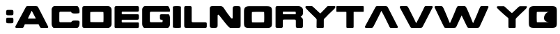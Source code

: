 SplineFontDB: 3.2
FontName: RedAlert-Regular
FullName: Red Alert Regular
FamilyName: Red Alert
Weight: Regular
Copyright: copyright missing
Version: 001.000
ItalicAngle: 0
UnderlinePosition: -100
UnderlineWidth: 50
Ascent: 500
Descent: 0
InvalidEm: 0
sfntRevision: 0x00010000
LayerCount: 2
Layer: 0 0 "Back" 1
Layer: 1 0 "Fore" 0
XUID: [1021 219 944807898 15288]
StyleMap: 0x0040
FSType: 0
OS2Version: 3
OS2_WeightWidthSlopeOnly: 0
OS2_UseTypoMetrics: 0
CreationTime: 1377792566
ModificationTime: 1615843136
PfmFamily: 81
TTFWeight: 400
TTFWidth: 5
LineGap: 0
VLineGap: 0
Panose: 0 0 5 0 0 0 0 0 0 0
OS2TypoAscent: 500
OS2TypoAOffset: 0
OS2TypoDescent: 0
OS2TypoDOffset: 0
OS2TypoLinegap: 100
OS2WinAscent: 600
OS2WinAOffset: 0
OS2WinDescent: 0
OS2WinDOffset: 0
HheadAscent: 600
HheadAOffset: 0
HheadDescent: 0
HheadDOffset: 0
OS2SubXSize: 325
OS2SubYSize: 300
OS2SubXOff: 0
OS2SubYOff: 37
OS2SupXSize: 325
OS2SupYSize: 300
OS2SupXOff: 0
OS2SupYOff: 175
OS2StrikeYSize: 50
OS2StrikeYPos: 120
OS2CapHeight: 400
OS2XHeight: 200
OS2Vendor: 'UKWN'
OS2CodePages: 00000001.00000000
OS2UnicodeRanges: 00000000.00000000.00000000.00000000
Lookup: 258 0 0 "'kern' Horizontal Kerning in Latin lookup 0" { "'kern' Horizontal Kerning in Latin lookup 0 subtable"  } ['kern' ('DFLT' <'dflt' > 'latn' <'dflt' > ) ]
DEI: 91125
LangName: 1033 "" "" "" "1.000;UKWN;RedAlert-Regular" "Red Alert" "Version 1.000;PS 001.000;hotconv 1.0.70;makeotf.lib2.5.58329" "" "" "" "Daniel Gagan"
Encoding: UnicodeBmp
UnicodeInterp: none
NameList: AGL For New Fonts
DisplaySize: -48
AntiAlias: 1
FitToEm: 0
WinInfo: 64 16 4
BeginPrivate: 3
BlueScale 5 0.037
BlueShift 1 4
BlueFuzz 1 0
EndPrivate
AnchorClass2: """" 
BeginChars: 65537 21

StartChar: .notdef
Encoding: 65536 -1 0
Width: 500
Flags: MW
HStem: 0 50<80 420 80 500> 650 50<80 420 80 80>
VStem: 0 50<95 605 95 700> 450 50<95 605 605 605>
LayerCount: 2
Fore
SplineSet
0 0 m 1
 0 700 l 1
 500 700 l 1
 500 0 l 1
 0 0 l 1
250 395 m 1
 420 650 l 1
 80 650 l 1
 250 395 l 1
280 350 m 1
 450 95 l 1
 450 605 l 1
 280 350 l 1
80 50 m 1
 420 50 l 1
 250 305 l 1
 80 50 l 1
50 605 m 1
 50 95 l 1
 220 350 l 1
 50 605 l 1
EndSplineSet
Validated: 1
EndChar

StartChar: A
Encoding: 65 65 1
Width: 623
Flags: MW
HStem: 0 400<22 226 122 226 217 572 217 584.5> 169 142<232 296 292.5 296 292.5 350>
VStem: -0.339996 591.21 227.32 137.86
LayerCount: 2
Fore
SplineSet
501 0 m 2xa0
 572 0 l 2
 597 0 593 18 585 32 c 0
 576 48 444 314 409 380 c 0
 400 397 387 400 368 400 c 2
 226 400 l 2
 208 400 199 400 190 383 c 0
 170 347 12 47 4 33 c 0
 -5 14 -1 0 22 0 c 2
 122 0 l 2
 147 0 147 13 159 39 c 0
 170 70 165 67 201 67 c 2
 396 67 l 2
 420 67 420 67 431 39 c 0
 451 -3 444 0 501 0 c 2xa0
350 169 m 2x50
 239 169 l 2
 225 169 225 169 230 181 c 0
 286 297 290 311 295 311 c 0
 297 311 303 297 362 184 c 0
 368 169 368 169 350 169 c 2x50
EndSplineSet
Validated: 41
Kerns2: 6 -50 "'kern' Horizontal Kerning in Latin lookup 0 subtable"
EndChar

StartChar: C
Encoding: 67 67 2
Width: 555
Flags: MW
HStem: 0 104<185 375 185 485> 104 21<185 375 375 375> 296 103<180 185 185 375>
VStem: 27 138<125 274 125 340 125 350>
LayerCount: 2
Fore
SplineSet
27 70 m 2xb0
 27 340 l 2
 27 360 47 399 77 399 c 2
 485 399 l 2
 504 399 519 361 524 340 c 0
 529 321 529 278 524 272 c 0
 519 266 474 264 454 264 c 0
 444 264 404 263 394 272 c 1
 384 272 375 296 375 296 c 1
 185 296 l 2
 175 296 166 296 165 274 c 0
 165 265 164 135 165 125 c 0
 166 113 166 104 185 104 c 2
 375 104 l 1xb0
 375 104 384 114 394 125 c 0
 404 135 434 135 454 135 c 0
 485 135 513 135 523 125 c 0x70
 532 115 528 71 524 50 c 0
 521 34 507 0 485 0 c 2
 67 0 l 2
 47 0 27 39 27 70 c 2xb0
EndSplineSet
Validated: 33
EndChar

StartChar: D
Encoding: 68 68 3
Width: 580
Flags: MW
HStem: 294.38 105.62
VStem: 27 141.87 408 145
LayerCount: 2
Fore
SplineSet
77 400 m 2
 491 400 l 2
 528 400 553 368 553 335 c 2
 553 63 l 2
 553 41 529 0 491 0 c 2
 77 0 l 2
 32 0 27 4 27 59 c 2
 27 346 l 2
 27 393 30 400 77 400 c 2
172 108 m 0
 175 105 402 104 405 107 c 0
 409 111 409 287 405 291 c 0
 400 296 174 295 171 291 c 0
 168 287 168 112 172 108 c 0
EndSplineSet
Validated: 33
EndChar

StartChar: E
Encoding: 69 69 4
Width: 500
Flags: MW
HStem: 102 50<177 181 181 430> 250 48<166.5 430 174 430 430 434>
VStem: 31 437<19 80.5 29 80.5 179 226.5 325.5 369>
LayerCount: 2
Fore
SplineSet
57 0 m 2
 430 0 l 2
 468 0 468 5 468 53 c 0
 468 108 468 102 430 102 c 2
 181 102 l 2
 158 102 159 109 159 125 c 0
 159 144 158 152 177 152 c 2
 430 152 l 2
 463 152 468 156 468 202 c 0
 468 251 463 250 434 250 c 2
 174 250 l 2
 159 250 159 259 159 274 c 0
 159 289 159 298 174 298 c 2
 430 298 l 2
 468 298 468 301 468 350 c 0
 468 396 468 400 430 400 c 2
 65 400 l 2
 45 400 31 395 31 369 c 2
 31 27 l 2
 31 11 31 0 57 0 c 2
EndSplineSet
Validated: 41
Kerns2: 9 -40 "'kern' Horizontal Kerning in Latin lookup 0 subtable"
EndChar

StartChar: I
Encoding: 73 73 5
Width: 200
Flags: MW
HStem: 0 400<66 135 63 136.5>
VStem: 28 144<10 388 10 10>
LayerCount: 2
Fore
SplineSet
28 388 m 1
 28 10 l 1
 28 10 31 0 101 0 c 0
 172 0 172 8 172 8 c 1
 172 388 l 1
 172 388 171 400 99 400 c 0
 27 400 28 388 28 388 c 1
EndSplineSet
Validated: 41
EndChar

StartChar: L
Encoding: 76 76 6
Width: 467
Flags: MW
HStem: 0 400<71 138 47 402 47 418>
VStem: 31 405<35 47 47 67 67 81 35 373>
LayerCount: 2
Fore
SplineSet
71 0 m 2
 402 0 l 2
 434 0 436 7 436 35 c 2
 436 67 l 2
 436 95 435 103 402 103 c 2
 201 103 l 2
 165 103 165 107 165 138 c 2
 165 368 l 2
 165 384 163 400 138 400 c 2
 55 400 l 2
 39 400 31 388 31 373 c 2
 31 47 l 2
 31 12 36 0 71 0 c 2
EndSplineSet
Validated: 9
Kerns2: 4 -40 "'kern' Horizontal Kerning in Latin lookup 0 subtable"
EndChar

StartChar: N
Encoding: 78 78 7
Width: 612
Flags: MW
HStem: 0 401.49
VStem: 168 271<180 183 183 224 224 227>
LayerCount: 2
Fore
SplineSet
408 181 m 2
 342 270 l 1
 234 425 291 400 89 400 c 0
 36 400 27 393 27 344 c 2
 27 48 l 2
 27 2 38 0 96 0 c 0
 154 0 168 2 168 50 c 2
 168 224 l 2
 168 230 170 242 182 242 c 0
 199 242 358 0 396 0 c 2
 518 0 l 2
 573 0 581 1 581 58 c 2
 581 338 l 2
 581 394 578 400 512 400 c 0
 444 400 439 397 439 338 c 2
 439 183 l 2
 439 177 428 160 408 181 c 2
EndSplineSet
Validated: 41
EndChar

StartChar: O
Encoding: 79 79 8
Width: 560
Flags: MW
HStem: 101.75 195.25
VStem: 169.12 223.25
LayerCount: 2
Fore
SplineSet
130 0 m 2
 439 0 l 2
 514 0 531 18 531 85 c 2
 531 312 l 2
 531 377 517 400 440 400 c 2
 125 400 l 2
 53 400 29 375 29 305 c 2
 29 98 l 2
 29 16 43 0 130 0 c 2
173 105 m 0
 168 111 168 286 172 292 c 0
 176 298 384 299 389 293 c 0
 393 288 394 113 389 106 c 0
 385 101 178 100 173 105 c 0
EndSplineSet
Validated: 41
EndChar

StartChar: R
Encoding: 82 82 9
Width: 559
Flags: MW
HStem: 250 48<172.5 377 181 377 377 381>
VStem: 163 234<31 35 35 122 21 131 21 138.5>
LayerCount: 2
Fore
SplineSet
482 204 m 1
 489 204 518 232 523 251 c 0
 529 272 526 298 526 328 c 0
 526 357 501 400 439 400 c 2
 70 400 l 2
 39 400 33 393 33 365 c 2
 33 22 l 2
 33 7 45 0 61 0 c 2
 128 0 l 2
 155 0 163 7 163 31 c 2
 163 131 l 2
 163 146 167 154 185 154 c 2
 367 154 l 2
 393 154 397 150 397 122 c 2
 397 35 l 2
 397 7 404 0 432 0 c 2
 489 0 l 2
 521 0 524 11 524 38 c 2
 524 96 l 2
 524 169 528 173 482 204 c 1
381 250 m 2
 181 250 l 2
 164 250 164 250 164 273 c 0
 164 301 164 298 181 298 c 2
 377 298 l 2
 392 298 396 298 396 273 c 0
 396 250 396 250 381 250 c 2
EndSplineSet
Validated: 41
Kerns2: 10 -40 "'kern' Horizontal Kerning in Latin lookup 0 subtable"
EndChar

StartChar: T
Encoding: 84 84 10
Width: 538
Flags: MW
HStem: 0 400<236 302 302 318>
VStem: 23 492<310 314 314 380>
LayerCount: 2
Fore
SplineSet
492 400 m 2
 49 400 l 2
 27 400 23 400 23 380 c 2
 23 314 l 2
 23 295 28 295 46 295 c 2
 185 295 l 6
 204 295 204 295 204 280 c 6
 204 27 l 6
 204 1 204 0 236 0 c 6
 302 0 l 6
 334 0 334 1 334 31 c 6
 334 280 l 6
 334 295 334 295 346 295 c 6
 496 295 l 2
 511 295 515 295 515 310 c 2
 515 380 l 2
 515 400 511 400 492 400 c 2
EndSplineSet
Validated: 9
EndChar

StartChar: colon
Encoding: 58 58 11
Width: 271
Flags: MW
HStem: 186 44<143.5 208>
VStem: 110 131<111.5 159.5 256 304>
LayerCount: 2
Fore
SplineSet
110 279 m 0
 110 230 110 230 177 230 c 0
 241 230 241 230 241 282 c 0
 241 329 241 329 175 329 c 0
 112 329 110 329 110 279 c 0
110 133 m 0
 110 83 110 83 177 83 c 0
 241 83 241 85 241 138 c 0
 241 184 241 186 175 186 c 0
 112 186 110 186 110 133 c 0
EndSplineSet
Validated: 9
EndChar

StartChar: space
Encoding: 32 32 12
Width: 370
Flags: W
LayerCount: 2
Fore
Validated: 1
EndChar

StartChar: W
Encoding: 87 87 13
Width: 623
Flags: W
HStem: 0 21G<197 357.5 613 773.5> 380 20G<10.5 127.5 432.5 543.5 848.5 960.5> 380 20G<10.5 127.5 432.5 543.5 848.5 960.5>
LayerCount: 2
Fore
SplineSet
389 20 m 4xc0
 380 3 367 0 348 0 c 2
 206 0 l 2
 188 0 179 0 170 17 c 0
 150 53 12 353 4 367 c 0
 -5 386 -1 400 22 400 c 2
 115 400 l 2
 140 400 145 388 159 361 c 0
 174.473632812 331.157226562 215.766679985 229.348115593 220 219 c 0
 265 109 270 89 275 89 c 0
 277 89 287 112 332 216 c 0
 338.415497588 230.826927759 378 332 391 361 c 0
 410.028320312 403.44921875 404 400 461 400 c 2
 531 400 l 2
 556 400 561 388 575 361 c 0
 590.473632812 331.157226562 631.766601562 229.34765625 636 219 c 0
 681 109 686 89 691 89 c 0
 693 89 703 112 748 216 c 0
 754.415039062 230.827148438 794 332 807 361 c 0
 826.028320312 403.44921875 820 400 877 400 c 2
 948 400 l 2
 973 400 969 382 961 368 c 0
 952 352 840 86 805 20 c 0
 796 3 783 0 764 0 c 2
 622 0 l 2
 604 0 595 0 586 17 c 0
 574.769099051 37.2156217079 526.328922946 140.679113256 484.593723188 229.999997522 c 4
 389 20 l 4xc0
EndSplineSet
Validated: 524321
EndChar

StartChar: V
Encoding: 86 86 14
Width: 623
Flags: W
HStem: 0 21G<217 377.5> 380 20G<10.5 127.5 472.5 584.5> 380 20G<10.5 127.5 472.5 584.5>
LayerCount: 2
Fore
SplineSet
230 219 m 4xc0
 287.60546875 103.7890625 290 89 295 89 c 4
 297 89 303 103 362 216 c 4
 368 231 418 332 431 361 c 4
 450.028320312 403.44921875 444 400 501 400 c 6
 572 400 l 6
 597 400 593 382 585 368 c 4
 576 352 444 86 409 20 c 4
 400 3 387 0 368 0 c 6
 226 0 l 6
 208 0 199 0 190 17 c 4
 170 53 12 353 4 367 c 4
 -5 386 -1 400 22 400 c 6
 115 400 l 6
 140 400 145 388 159 361 c 4
 174.473632812 331.157226562 225 229 230 219 c 4xc0
EndSplineSet
Validated: 524321
EndChar

StartChar: o
Encoding: 111 111 15
Width: 560
Flags: W
LayerCount: 2
Fore
SplineSet
130 0 m 2
 439 0 l 2
 514 0 531 18 531 85 c 2
 531 312 l 2
 531 377 517 400 440 400 c 2
 125 400 l 2
 53 400 29 375 29 305 c 2
 29 98 l 2
 29 16 43 0 130 0 c 2
173 105 m 0
 168 111 168 286 172 292 c 0
 176 298 396.804633778 293.296127665 389 293 c 0
 306.549819726 289.871630361 238.332921766 116.370163358 389 106 c 0
 395.388011029 105.56032387 178 100 173 105 c 0
EndSplineSet
Validated: 524329
EndChar

StartChar: X
Encoding: 88 88 16
Width: 500
Flags: W
LayerCount: 2
Fore
Validated: 1
EndChar

StartChar: U
Encoding: 85 85 17
Width: 623
Flags: W
LayerCount: 2
Fore
SplineSet
230 181 m 4
 287.605555288 296.211110575 290 311 295 311 c 4
 297 311 303 297 362 184 c 4
 368 169 418 68 431 39 c 4
 450.028795272 -3.44885099146 444 0 501 0 c 6
 572 0 l 6
 597 0 593 18 585 32 c 4
 576 48 444 314 409 380 c 4
 400 397 387 400 368 400 c 6
 226 400 l 6
 208 400 199 400 190 383 c 4
 170 347 12 47 4 33 c 4
 -5 14 -1 0 22 0 c 6
 115 0 l 6
 140 0 145 12 159 39 c 4
 174.473779042 68.8422881523 225 171 230 181 c 4
EndSplineSet
Validated: 524329
EndChar

StartChar: S
Encoding: 83 83 18
Width: 538
Flags: W
HStem: 0 21G<222 320> 380 20G<16.5 116.5 415 538.5> 380 20G<16.5 116.5 415 538.5>
VStem: 206 130<1.14962 171.174>
LayerCount: 2
Fore
SplineSet
180 191 m 2xd0
 154.302734375 215.918945312 16.90234375 352.427734375 10 367 c 0
 1 386 5 400 28 400 c 2
 105 400 l 2xd0
 128 400 123 402 131 396 c 0
 138.546875 390.33984375 142.896484375 387.702148438 151 380 c 0
 252 284 269 266 274 266 c 0
 276 266 296.814453125 287.001953125 384 380 c 0xb0
 399 396 394.106445312 392.737304688 402 398 c 0
 405 400 411.890625 399.93359375 415 400 c 0
 420.259765625 400.112304688 428 400 428 400 c 0
 526 400 l 2
 551 400 544.51953125 383.150390625 539 368 c 0
 532.186523438 349.297851562 429.61328125 262.633789062 380 204 c 2
 371.73046875 194.361328125 336 167 336 152 c 2
 336 31 l 2
 336 1.0107421875 336 0 304 0 c 2
 238 0 l 2
 206 0 205.577148438 1.0126953125 206 27 c 2
 208 150 l 2
 208.244140625 164.99609375 194.600585938 174.629882812 180 191 c 2xd0
-358 377 m 1048
EndSplineSet
Validated: 524321
EndChar

StartChar: Y
Encoding: 89 89 19
Width: 538
Flags: W
HStem: 0 21G<216 314>
VStem: 200 130<1.1508 180.045>
LayerCount: 2
Fore
SplineSet
184 192 m 2
 154.875976562 212.668945312 2.90234375 352.427734375 -4 367 c 0
 -13 386 -9 398 14 398 c 2
 89 398 l 2
 112 398 119 400 127 394 c 0
 134.546875 388.33984375 137.896484375 385.702148438 146 378 c 0
 247 282 258.002929688 273.163085938 263 273 c 0
 265.859375 272.90625 285.064453125 291.951171875 381 384 c 0
 396.825195312 399.184570312 393.106445312 390.737304688 401 396 c 0
 404 398 410.890625 397.93359375 414 398 c 0
 419.259765625 398.112304688 427 398 427 398 c 0
 515 398 l 2
 540 398 532 388 528 373 c 0
 522.401367188 352.005859375 423.213867188 267.186523438 371 210 c 2
 361.96875 201.022460938 330 175 330 160 c 2
 330 31 l 2
 330 1.0166015625 330 0 298 0 c 2
 232 0 l 2
 200 0 200 1.0107421875 200 27 c 2
 200 160 l 2
 200 174.995117188 199.5859375 176.498046875 184 192 c 2
-358 377 m 1048
EndSplineSet
Validated: 524321
EndChar

StartChar: G
Encoding: 71 71 20
Width: 555
Flags: W
HStem: 0 104<166.255 393.25> 151 99<349.271 393.404> 296 103<166.731 502.092>
VStem: 27 138<105.064 295.223> 345 181<153.493 233.368>
LayerCount: 2
Fore
SplineSet
27 70 m 2
 27 340 l 2
 27 360 47 399 77 399 c 2
 485 399 l 2
 504 399 518.506244713 360.876270089 524 340 c 0
 529 321 526.910456231 305.073501429 522 299 c 0
 518.122816187 294.204502327 472.512993646 296.805840446 451 296 c 0
 441.101883692 295.629233263 407.202873835 295.803529756 395 296 c 1
 385 296 375 296 375 296 c 1
 185 296 l 2
 175 296 166 296 165 274 c 0
 165 265 164 135 165 125 c 0
 166 113 166 104 185 104 c 2
 375 104 l 1
 390.652089068 98.643787509 396.026367188 115.595703125 395 132 c 1
 394.03125 147.4765625 385 151 367 151 c 0
 351.471679688 151 344.607421875 161.049804688 345 186 c 0
 345.065429688 190.163085938 345.364965825 223.620410098 345 228 c 0
 342 264 407 246 499 250 c 1
 530 246 526 144 526 125 c 0
 526 111.546540977 528 71 524 50 c 0
 521 34 507 0 485 0 c 2
 67 0 l 2
 47 0 27 39 27 70 c 2
EndSplineSet
Validated: 524321
EndChar
EndChars
EndSplineFont
